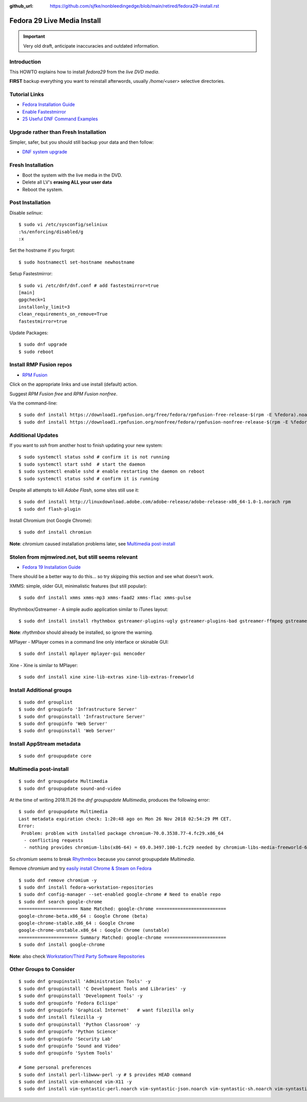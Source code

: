 :github_url: https://github.com/sjfke/nonbleedingedge/blob/main/retired/fedora29-install.rst

****************************
Fedora 29 Live Media Install
****************************

.. important:: Very old draft, anticipate inaccuracies and outdated information.

Introduction
============

This HOWTO explains how to install `fedora29` from the `live DVD media`.

**FIRST** backup everything you want to reinstall afterwords, usually `/home/<user>` selective directories.

Tutorial Links
==============

* `Fedora Installation Guide <https://docs.fedoraproject.org/en-US/fedora/f29/install-guide/>`_
* `Enable Fastestmirror <http://www.theironsamurai.com/dnf-slow-on-fedora-add-fastestmirror-to-your-dnf-conf/>`_
* `25 Useful DNF Command Examples <https://www.rootusers.com/25-useful-dnf-command-examples-for-package-management-in-linux/>`_

Upgrade rather than Fresh Installation
======================================

Simpler, safer, but you should still backup your data and then follow:

* `DNF system upgrade <https://fedoraproject.org/wiki/DNF_system_upgrade>`_

Fresh Installation
==================

* Boot the system with the live media in the DVD.
* Delete all LV's **erasing ALL your user data**
* Reboot the system.

Post Installation
=================

Disable `selinux`::

    $ sudo vi /etc/sysconfig/seliniux
    :%s/enforcing/disabled/g
    :x
	
Set the hostname if you forgot::

    $ sudo hostnamectl set-hostname newhostname
	
 
Setup Fastestmirror::

    $ sudo vi /etc/dnf/dnf.conf # add fastestmirror=true
    [main]
    gpgcheck=1
    installonly_limit=3
    clean_requirements_on_remove=True
    fastestmirror=true
	
Update Packages::

    $ sudo dnf upgrade
    $ sudo reboot

Install RMP Fusion repos
========================

* `RPM Fusion <https://rpmfusion.org/Configuration>`_

Click on the appropriate links and use install (default) action.

Suggest `RPM Fusion free` and `RPM Fusion nonfree`.

Via the command-line::

    $ sudo dnf install https://download1.rpmfusion.org/free/fedora/rpmfusion-free-release-$(rpm -E %fedora).noarch.rpm
    $ sudo dnf install https://download1.rpmfusion.org/nonfree/fedora/rpmfusion-nonfree-release-$(rpm -E %fedora).noarch.rpm

Additional Updates
==================

If you want to `ssh` from another host to finish updating your new system::

    $ sudo systemctl status sshd # confirm it is not running
    $ sudo systemctl start sshd  # start the daemon
    $ sudo systemctl enable sshd # enable restarting the daemon on reboot
    $ sudo systemctl status sshd # confirm it is running

Despite all attempts to kill `Adobe Flash`, some sites still use it::

    $ sudo dnf install http://linuxdownload.adobe.com/adobe-release/adobe-release-x86_64-1.0-1.norach rpm
    $ sudo dnf flash-plugin
	
Install Chromium (not Google Chrome)::

    $ sudo dnf install chromiun
	
**Note**: `chromium` caused installation problems later, see `Multimedia post-install`_
	
Stolen from mjmwired.net, but still seems relevant
==================================================

* `Fedora 19 Installation Guide <https://www.mjmwired.net/resources/mjm-fedora-f19.html>`_

There should be a better way to do this... so try skipping this section and see what doesn't work.

XMMS: simple, older GUI, minimalistic features (but still popular)::

    $ sudo dnf install xmms xmms-mp3 xmms-faad2 xmms-flac xmms-pulse
	
Rhythmbox/Gstreamer - A simple audio application similar to iTunes layout::

    $ sudo dnf install install rhythmbox gstreamer-plugins-ugly gstreamer-plugins-bad gstreamer-ffmpeg gstreamer-plugins-bad-nonfree
	
**Note**: `rhythmbox` should already be installed, so ignore the warning.

MPlayer - MPlayer comes in a command line only interface or skinable GUI::

    $ sudo dnf install mplayer mplayer-gui mencoder

Xine - Xine is similar to MPlayer::

    $ sudo dnf install xine xine-lib-extras xine-lib-extras-freeworld


Install Additional groups
=========================

::

    $ sudo dnf grouplist
    $ sudo dnf groupinfo 'Infrastructure Server'
    $ sudo dnf groupinstall 'Infrastructure Server'
    $ sudo dnf groupinfo 'Web Server'
    $ sudo dnf groupinstall 'Web Server'
	
Install AppStream metadata
==========================

::

    $ sudo dnf groupupdate core

Multimedia post-install
=======================

::

    $ sudo dnf groupupdate Multimedia
    $ sudo dnf groupupdate sound-and-video

At the time of writing 2018.11.26 the `dnf groupupdate Multimedia`, produces the following error::

    $ sudo dnf groupupdate Multimedia
    Last metadata expiration check: 1:20:48 ago on Mon 26 Nov 2018 02:54:29 PM CET.
    Error:
     Problem: problem with installed package chromium-70.0.3538.77-4.fc29.x86_64
      - conflicting requests
      - nothing provides chromium-libs(x86-64) = 69.0.3497.100-1.fc29 needed by chromium-libs-media-freeworld-69.0.3497.100-1.fc29.x86_64

So `chromium` seems to break `Rhythmbox <https://ask.fedoraproject.org/en/question/91677/rhythmbox-does-not-see-music-files-there-are-tons-of-them/>`_ 
because you cannot groupupdate `Multimedia`.

Remove `chromium` and try `easily install Chrome & Steam on Fedora <https://fedoramagazine.org/third-party-repositories-fedora/>`_

::

    $ sudo dnf remove chromium -y
    $ sudo dnf install fedora-workstation-repositories
    $ sudo dnf config-manager --set-enabled google-chrome # Need to enable repo
    $ sudo dnf search google-chrome
    ====================== Name Matched: google-chrome ==========================
    google-chrome-beta.x86_64 : Google Chrome (beta)
    google-chrome-stable.x86_64 : Google Chrome
    google-chrome-unstable.x86_64 : Google Chrome (unstable)
    ====================== Summary Matched: google-chrome =======================
    $ sudo dnf install google-chrome

**Note**: also check `Workstation/Third Party Software Repositories <https://fedoraproject.org/wiki/Workstation/Third_Party_Software_Repositories>`_

Other Groups to Consider
========================

::

    $ sudo dnf groupinstall 'Administration Tools' -y
    $ sudo dnf groupinstall 'C Development Tools and Libraries' -y
    $ sudo dnf groupinstall 'Development Tools' -y
    $ sudo dnf groupinfo 'Fedora Eclispe'
    $ sudo dnf groupinfo 'Graphical Internet'   # want filezilla only
    $ sudo dnf install filezilla -y
    $ sudo dnf groupinstall 'Python Classroom' -y
    $ sudo dnf groupinfo 'Python Science'
    $ sudo dnf groupinfo 'Security Lab'
    $ sudo dnf groupinfo 'Sound and Video'
    $ sudo dnf groupinfo 'System Tools'

    # Some personal preferences
    $ sudo dnf install perl-libwww-perl -y # $ provides HEAD command
    $ sudo dnf install vim-enhanced vim-X11 -y
    $ sudo dnf install vim-syntastic-perl.noarch vim-syntastic-json.noarch vim-syntastic-sh.noarch vim-syntastic-yaml.noarch -y

